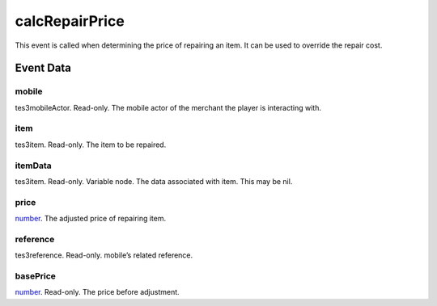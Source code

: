 calcRepairPrice
====================================================================================================

This event is called when determining the price of repairing an item. It can be used to override the repair cost.

Event Data
----------------------------------------------------------------------------------------------------

mobile
~~~~~~~~~~~~~~~~~~~~~~~~~~~~~~~~~~~~~~~~~~~~~~~~~~~~~~~~~~~~~~~~~~~~~~~~~~~~~~~~~~~~~~~~~~~~~~~~~~~~

tes3mobileActor. Read-only. The mobile actor of the merchant the player is interacting with.

item
~~~~~~~~~~~~~~~~~~~~~~~~~~~~~~~~~~~~~~~~~~~~~~~~~~~~~~~~~~~~~~~~~~~~~~~~~~~~~~~~~~~~~~~~~~~~~~~~~~~~

tes3item. Read-only. The item to be repaired.

itemData
~~~~~~~~~~~~~~~~~~~~~~~~~~~~~~~~~~~~~~~~~~~~~~~~~~~~~~~~~~~~~~~~~~~~~~~~~~~~~~~~~~~~~~~~~~~~~~~~~~~~

tes3item. Read-only. Variable node. The data associated with item. This may be nil.

price
~~~~~~~~~~~~~~~~~~~~~~~~~~~~~~~~~~~~~~~~~~~~~~~~~~~~~~~~~~~~~~~~~~~~~~~~~~~~~~~~~~~~~~~~~~~~~~~~~~~~

`number`_. The adjusted price of repairing item.

reference
~~~~~~~~~~~~~~~~~~~~~~~~~~~~~~~~~~~~~~~~~~~~~~~~~~~~~~~~~~~~~~~~~~~~~~~~~~~~~~~~~~~~~~~~~~~~~~~~~~~~

tes3reference. Read-only. mobile’s related reference.

basePrice
~~~~~~~~~~~~~~~~~~~~~~~~~~~~~~~~~~~~~~~~~~~~~~~~~~~~~~~~~~~~~~~~~~~~~~~~~~~~~~~~~~~~~~~~~~~~~~~~~~~~

`number`_. Read-only. The price before adjustment.

.. _`bool`: ../../lua/type/boolean.html
.. _`nil`: ../../lua/type/nil.html
.. _`table`: ../../lua/type/table.html
.. _`string`: ../../lua/type/string.html
.. _`number`: ../../lua/type/number.html
.. _`boolean`: ../../lua/type/boolean.html
.. _`function`: ../../lua/type/function.html
